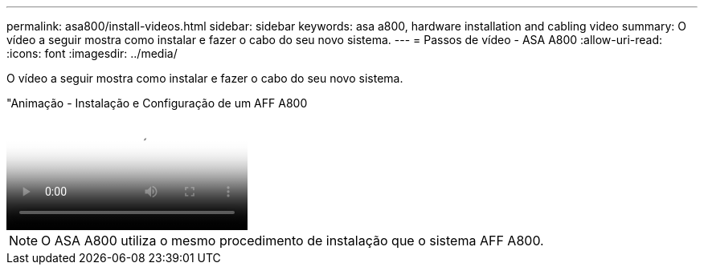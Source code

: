 ---
permalink: asa800/install-videos.html 
sidebar: sidebar 
keywords: asa a800, hardware installation and cabling video 
summary: O vídeo a seguir mostra como instalar e fazer o cabo do seu novo sistema. 
---
= Passos de vídeo - ASA A800
:allow-uri-read: 
:icons: font
:imagesdir: ../media/


[role="lead"]
O vídeo a seguir mostra como instalar e fazer o cabo do seu novo sistema.

."Animação - Instalação e Configuração de um AFF A800
video::2a61ed74-a0ce-46c3-86d2-ab4b013c0030[panopto]

NOTE: O ASA A800 utiliza o mesmo procedimento de instalação que o sistema AFF A800.
